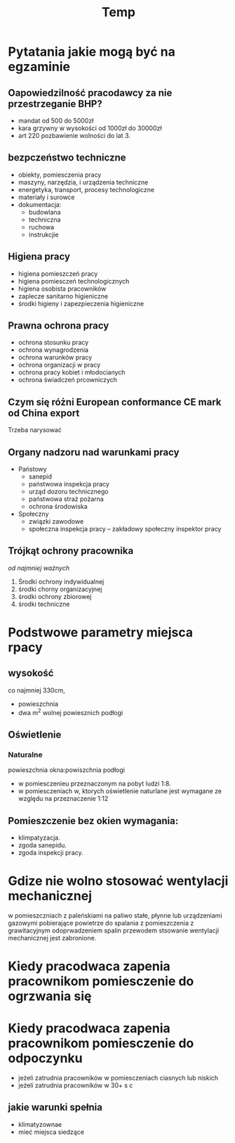 #+title: Temp
* Pytatania jakie mogą być na egzaminie
** Oapowiedzilność pracodawcy za nie przestrzeganie BHP?
- mandat od 500 do 5000zł
- kara grzywny w wysokości od 1000zł do 30000zł
- art 220 pozbawienie wolności do lat 3.
** bezpczeństwo techniczne
- obiekty, pomiesczenia pracy
- maszyny, narzędzia, i urządzenia techniczne
- energetyka, transport, procesy technologiczne
- materiały i surowce
- dokumentacja:
  + budowlana
  + techniczna
  + ruchowa
  + instrukcjie
** Higiena pracy
- higiena pomieszczeń pracy
- higiena pomiesczeń technologicznych
- higiena osobista pracowników
- zaplecze sanitarno higieniczne
- środki higieny i zapezpieczenia higieniczne
** Prawna ochrona pracy
- ochrona stosunku pracy
- ochrona wynagrodzenia
- ochrona warunków pracy
- ochrona organizacji w pracy
- ochrona pracy kobiet i młodocianych
- ochrona świadczeń prcowniczych
** Czym się różni European conformance CE mark od China export
Trzeba narysować
** Organy nadzoru nad warunkami pracy
- Państowy
  + sanepid
  + państwowa inspekcja pracy
  + urząd dozoru technicznego
  + państwowa straż pożarna
  + ochrona środowiska
- Społeczny
  + związki zawodowe
  + społeczna inspekcja pracy -- zakładowy społeczny inspektor pracy
** Trójkąt ochrony pracownika
 /od najmniej ważnych/
 1. Środki ochrony indywidualnej
 2. środki chorny organizacyjnej
 3. środki ochrony zbiorowej
 4. środki techniczne
* Podstwowe parametry miejsca rpacy
** wysokość
co najmniej 330cm,
- powieszchnia
- dwa m^2 wolnej powiesznich podłogi
** Oświetlenie
*** Naturalne
powieszchnia okna:powiszchnia podłogi
- w pomiesczenieu przeznaczonym na pobyt ludzi 1:8.
- w pomiesczeniach w, ktorych oświetlenie naturlane jest wymagane ze względu na przeznaczenie 1:12
** Pomieszczenie bez okien wymagania:
  + klimpatyzacja.
  + zgoda sanepidu.
  + zgoda inspekcji pracy.
* Gdize nie wolno stosować wentylacji mechanicznej
w pomieszczniach z paleńskiami na paliwo stałe, płynne lub urządzeniami gazowymi pobierające powietrze do spalania z pomieszczenia z grawitacyjnym odoprwadzeniem spalin przewodem stsowanie wentylacji mechanicznej jest zabronione.
* Kiedy pracodwaca zapenia pracownikom pomiesczenie do ogrzwania się

* Kiedy pracodwaca zapenia pracownikom pomiesczenie do odpoczynku
- jeżeli zatrudnia pracowników w pomiesczeniach ciasnych lub niskich
- jeżeli zatrudnia pracowników w 30+ s c
** jakie warunki spełnia
 - klimatyzownae
 - mieć miejsca siedzące
